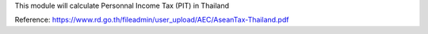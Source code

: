 This module will calculate Personnal Income Tax (PIT) in Thailand

Reference:
https://www.rd.go.th/fileadmin/user_upload/AEC/AseanTax-Thailand.pdf
